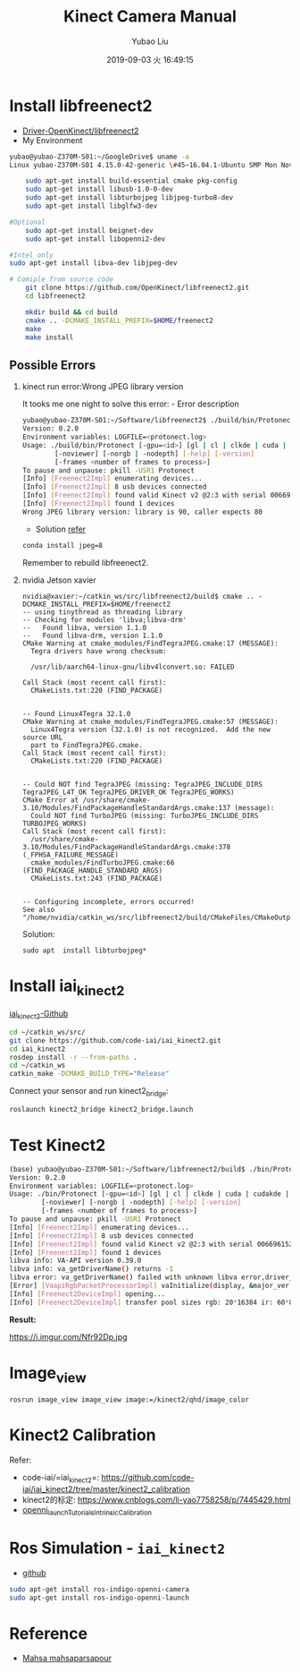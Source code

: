 #+STARTUP: showall
#+STARTUP: hidestars
#+LAYOUT: post
#+AUTHOR: Yubao Liu
#+CATEGORIES: default
#+TITLE: Kinect Camera Manual
#+DESCRIPTION: post
#+TOC: nil
#+OPTIONS: H:2 num:t tags:t toc:nil timestamps:nil email:t date:t
#+DATE: 2019-09-03 火 16:49:15
#+EXPORT_FILE_NAME: 2019-09-03-kinect-camera.html
#+TOC: headlines 3
#+TOC: listings
#+TOC: tables 

* Install libfreenect2
- [[https://github.com/OpenKinect/libfreenect2][Driver-OpenKinect/libfreenect2]]
- My Environment

#+BEGIN_SRC sh
yubao@yubao-Z370M-S01:~/GoogleDrive$ uname -a
Linux yubao-Z370M-S01 4.15.0-42-generic \#45~16.04.1-Ubuntu SMP Mon Nov 19 13:02:27 UTC 2018 x86_64 x86_64 x86_64 GNU/Linux
#+END_SRC

#+BEGIN_SRC sh
    sudo apt-get install build-essential cmake pkg-config
    sudo apt-get install libusb-1.0-0-dev
    sudo apt-get install libturbojpeg libjpeg-turbo8-dev
    sudo apt-get install libglfw3-dev

#Optional
    sudo apt-get install beignet-dev
    sudo apt-get install libopenni2-dev

#Intel only
sudo apt-get install libva-dev libjpeg-dev

# Comiple from source code
    git clone https://github.com/OpenKinect/libfreenect2.git
    cd libfreenect2

    mkdir build && cd build
    cmake .. -DCMAKE_INSTALL_PREFIX=$HOME/freenect2
    make
    make install
#+END_SRC

** Possible Errors

*** kinect run error:Wrong JPEG library version
It tooks me one night to solve this error: - Error description

#+BEGIN_SRC sh
    yubao@yubao-Z370M-S01:~/Software/libfreenect2$ ./build/bin/Protonect
    Version: 0.2.0
    Environment variables: LOGFILE=<protonect.log>
    Usage: ./build/bin/Protonect [-gpu=<id>] [gl | cl | clkde | cuda | cudakde | cpu] [<device serial>]
            [-noviewer] [-norgb | -nodepth] [-help] [-version]
            [-frames <number of frames to process>]
    To pause and unpause: pkill -USR1 Protonect
    [Info] [Freenect2Impl] enumerating devices...
    [Info] [Freenect2Impl] 8 usb devices connected
    [Info] [Freenect2Impl] found valid Kinect v2 @2:3 with serial 006696152647
    [Info] [Freenect2Impl] found 1 devices
    Wrong JPEG library version: library is 90, caller expects 80
#+END_SRC

- Solution
  [[https://github.com/OpenKinect/libfreenect2/issues/1004][refer]]

#+BEGIN_SRC sh
    conda install jpeg=8
#+END_SRC

Remember to rebuild libfreenect2.
*** nvidia Jetson xavier

#+begin_example
nvidia@xavier:~/catkin_ws/src/libfreenect2/build$ cmake .. -DCMAKE_INSTALL_PREFIX=$HOME/freenect2
-- using tinythread as threading library
-- Checking for modules 'libva;libva-drm'
--   Found libva, version 1.1.0
--   Found libva-drm, version 1.1.0
CMake Warning at cmake_modules/FindTegraJPEG.cmake:17 (MESSAGE):
  Tegra drivers have wrong checksum:

  /usr/lib/aarch64-linux-gnu/libv4lconvert.so: FAILED

Call Stack (most recent call first):
  CMakeLists.txt:220 (FIND_PACKAGE)


-- Found Linux4Tegra 32.1.0
CMake Warning at cmake_modules/FindTegraJPEG.cmake:57 (MESSAGE):
  Linux4Tegra version (32.1.0) is not recognized.  Add the new source URL
  part to FindTegraJPEG.cmake.
Call Stack (most recent call first):
  CMakeLists.txt:220 (FIND_PACKAGE)


-- Could NOT find TegraJPEG (missing: TegraJPEG_INCLUDE_DIRS TegraJPEG_L4T_OK TegraJPEG_DRIVER_OK TegraJPEG_WORKS)
CMake Error at /usr/share/cmake-3.10/Modules/FindPackageHandleStandardArgs.cmake:137 (message):
  Could NOT find TurboJPEG (missing: TurboJPEG_INCLUDE_DIRS TURBOJPEG_WORKS)
Call Stack (most recent call first):
  /usr/share/cmake-3.10/Modules/FindPackageHandleStandardArgs.cmake:378 (_FPHSA_FAILURE_MESSAGE)
  cmake_modules/FindTurboJPEG.cmake:66 (FIND_PACKAGE_HANDLE_STANDARD_ARGS)
  CMakeLists.txt:243 (FIND_PACKAGE)


-- Configuring incomplete, errors occurred!
See also "/home/nvidia/catkin_ws/src/libfreenect2/build/CMakeFiles/CMakeOutput.log".
#+end_example

Solution:

#+begin_example
sudo apt  install libturbojpeg*
#+end_example

* Install iai_kinect2
[[https://github.com/code-iai/iai_kinect2][iai_kinect2-Github]]

#+BEGIN_SRC sh
    cd ~/catkin_ws/src/
    git clone https://github.com/code-iai/iai_kinect2.git
    cd iai_kinect2
    rosdep install -r --from-paths .
    cd ~/catkin_ws
    catkin_make -DCMAKE_BUILD_TYPE="Release"
#+END_SRC

Connect your sensor and run kinect2_bridge:

#+BEGIN_SRC sh
    roslaunch kinect2_bridge kinect2_bridge.launch
#+END_SRC

* Test Kinect2

#+BEGIN_SRC sh
    (base) yubao@yubao-Z370M-S01:~/Software/libfreenect2/build$ ./bin/Protonect
    Version: 0.2.0
    Environment variables: LOGFILE=<protonect.log>
    Usage: ./bin/Protonect [-gpu=<id>] [gl | cl | clkde | cuda | cudakde | cpu] [<device serial>]
            [-noviewer] [-norgb | -nodepth] [-help] [-version]
            [-frames <number of frames to process>]
    To pause and unpause: pkill -USR1 Protonect
    [Info] [Freenect2Impl] enumerating devices...
    [Info] [Freenect2Impl] 8 usb devices connected
    [Info] [Freenect2Impl] found valid Kinect v2 @2:3 with serial 006696152647
    [Info] [Freenect2Impl] found 1 devices
    libva info: VA-API version 0.39.0
    libva info: va_getDriverName() returns -1
    libva error: va_getDriverName() failed with unknown libva error,driver_name=(null)
    [Error] [VaapiRgbPacketProcessorImpl] vaInitialize(display, &major_ver, &minor_ver): unknown libva error
    [Info] [Freenect2DeviceImpl] opening...
    [Info] [Freenect2DeviceImpl] transfer pool sizes rgb: 20*16384 ir: 60*8*33792
#+END_SRC

*Result:*

#+CAPTION: Kinetic2 Demo
https://i.imgur.com/Nfr92Dp.jpg

* Image_view
#+begin_example
rosrun image_view image_view image:=/kinect2/qhd/image_color
#+end_example
* Kinect2 Calibration
Refer:
- code-iai/=iai_kinect2=: https://github.com/code-iai/iai_kinect2/tree/master/kinect2_calibration
- kinect2的标定: https://www.cnblogs.com/li-yao7758258/p/7445429.html
- [[http://wiki.ros.org/openni_launch/Tutorials/IntrinsicCalibration][openni_launchTutorialsIntrinsicCalibration]]

* Ros Simulation - =iai_kinect2=
- [[https://github.com/code-iai/iai_kinect2][github]]

#+BEGIN_SRC sh
    sudo apt-get install ros-indigo-openni-camera
    sudo apt-get install ros-indigo-openni-launch
#+END_SRC

* Reference
- [[https://mahsaparsapour.wordpress.com/tutorials/kinect-2/][Mahsa mahsaparsapour]]
